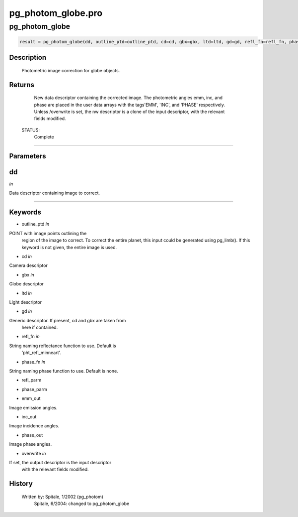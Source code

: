 pg\_photom\_globe.pro
===================================================================================================



























pg\_photom\_globe
________________________________________________________________________________________________________________________





.. code:: IDL

 result = pg_photom_globe(dd, outline_ptd=outline_ptd, cd=cd, gbx=gbx, ltd=ltd, gd=gd, refl_fn=refl_fn, phase_fn=phase_fn, refl_parm=refl_parm, phase_parm=phase_parm, emm_out=emm_out, inc_out=inc_out, phase_out=phase_out, overwrite=overwrite)



Description
-----------
	Photometric image correction for globe objects.










Returns
-------

	New data descriptor containing the corrected image.  The photometric
	angles emm, inc, and phase are placed in the user data arrays with
	the tags'EMM', 'INC', and 'PHASE' respectively.  Unless /overwrite is
	set, the nw descriptor is a clone of the input descriptor, with the
	relevant fields modified.


 STATUS:
	Complete










+++++++++++++++++++++++++++++++++++++++++++++++++++++++++++++++++++++++++++++++++++++++++++++++++++++++++++++++++++++++++++++++++++++++++++++++++++++++++++++++++++++++++++++


Parameters
----------




dd
-----------------------------------------------------------------------------

*in* 

Data descriptor containing image to correct.






+++++++++++++++++++++++++++++++++++++++++++++++++++++++++++++++++++++++++++++++++++++++++++++++++++++++++++++++++++++++++++++++++++++++++++++++++++++++++++++++++++++++++++++++++




Keywords
--------


.. _outline\_ptd
- outline\_ptd *in* 

POINT with image points outlining the
			region of the image to correct.  To correct the entire
			planet, this input could be generated using pg_limb().
			If this keyword is not given, the entire image is used.




.. _cd
- cd *in* 

Camera descriptor




.. _gbx
- gbx *in* 

Globe descriptor




.. _ltd
- ltd *in* 

Light descriptor




.. _gd
- gd *in* 

Generic descriptor.  If present, cd and gbx are taken from
		here if contained.




.. _refl\_fn
- refl\_fn *in* 

String naming reflectance function to use.  Default is
			'pht_refl_minneart'.




.. _phase\_fn
- phase\_fn *in* 

String naming phase function to use.  Default is none.




.. _refl\_parm
- refl\_parm 



.. _phase\_parm
- phase\_parm 



.. _emm\_out
- emm\_out 

Image emission angles.




.. _inc\_out
- inc\_out 

Image incidence angles.




.. _phase\_out
- phase\_out 

Image phase angles.





.. _overwrite
- overwrite *in* 

If set, the output descriptor is the input descriptor
			with the relevant fields modified.














History
-------

 	Written by:	Spitale, 1/2002 (pg_photom)
	 Spitale, 6/2004:	changed to pg_photom_globe





















